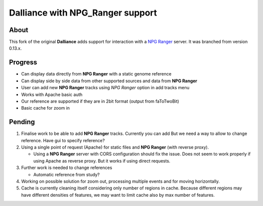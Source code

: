#################################
Dalliance with NPG_Ranger support
#################################

About
-----

This fork of the original **Dalliance** adds support for interaction with a
`NPG Ranger <https://github.com/wtsi-npg/npg_ranger>`_ server. It was 
branched from version 0.13.x.

Progress
--------

* Can display data directly from **NPG Ranger** with a static genome reference
* Can display side by side data from other supported sources and data from 
  **NPG Ranger**
* User can add new **NPG Ranger** tracks using *NPG Ranger* option in add tracks
  menu
* Works with Apache basic auth
* Our reference are supported if they are in 2bit format (output from
  faToTwoBit)
* Basic cache for zoom in

Pending
-------

#. Finalise work to be able to add **NPG Ranger** tracks. Currently you can add
   But we need a way to allow to change reference. Have gui to specify
   reference?

#. Using a single point of request (Apache) for static files and **NPG Ranger**
   (with reverse proxy).

   * Using a **NPG Ranger** server with CORS configuration should fix the issue.
     Does not seem to work properly if using Apache as reverse proxy. But it
     works if using direct requests.

#. Further work is needed to change references

   * Automatic reference from study?

#. Working on possible solution for zoom out, processing multiple events and
   for moving horizontally.

#. Cache is currently cleaning itself considering only number of regions in
   cache. Because different regions may have different densities of features,
   we may want to limit cache also by max number of features.
